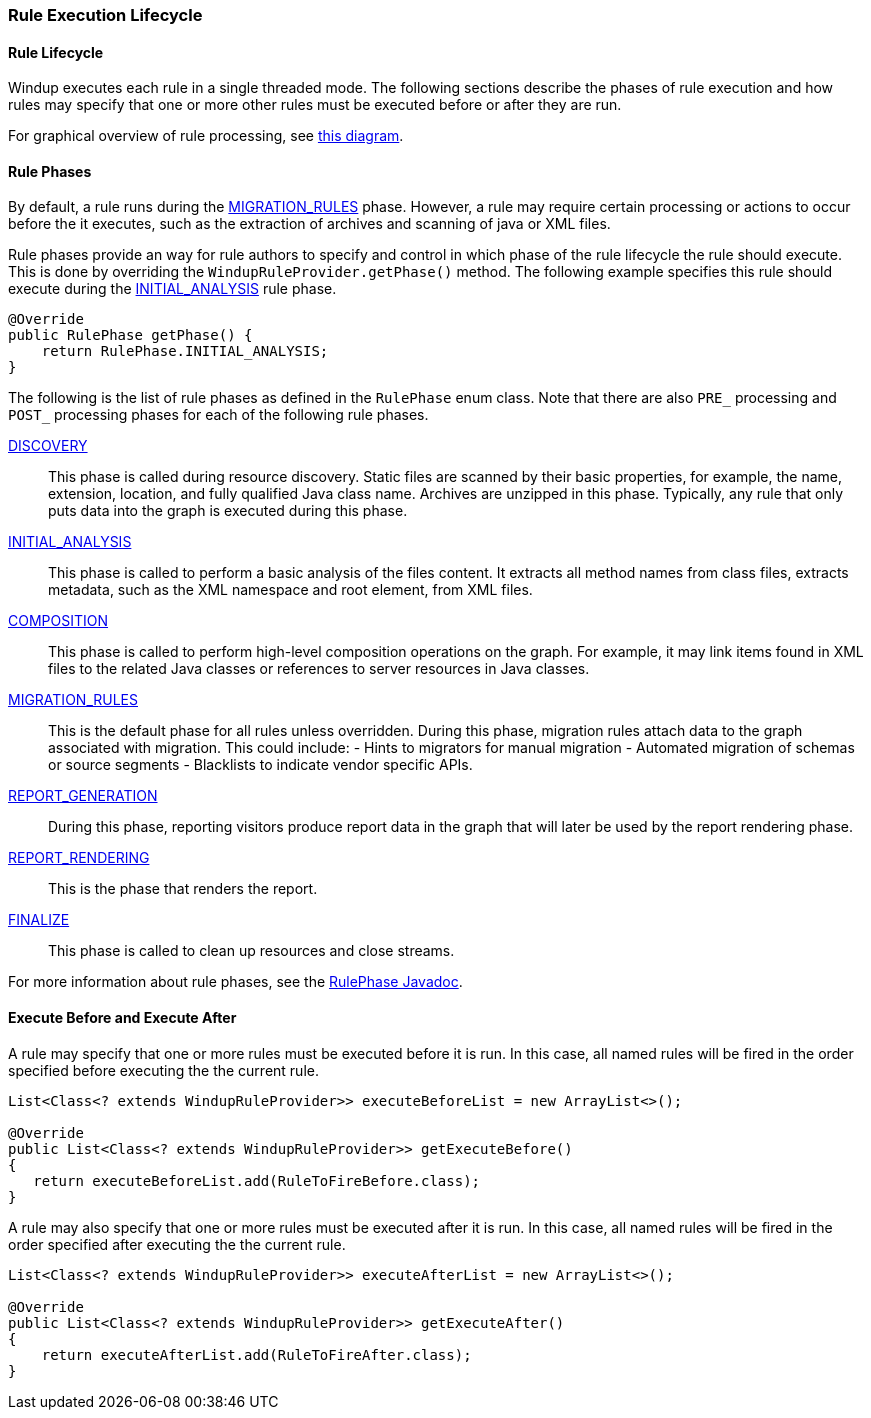 [[Rules-Rule-Execution-Lifecycle]]
=== Rule Execution Lifecycle

==== Rule Lifecycle

Windup executes each rule in a single threaded mode. The following
sections describe the phases of rule execution and how rules may specify
that one or more other rules must be executed before or after they are
run.

For graphical overview of rule processing, see
https://docs.google.com/drawings/d/1IMnds3Qu8Wwcf7_mr7NJ9a3YgtcGJ7dejl09EhWl7Vc/edit[this
diagram].

==== Rule Phases

By default, a rule runs during the http://windup.github.io/windup/docs/javadoc/latest/org/jboss/windup/config/RulePhase.html#MIGRATION_RULES[MIGRATION_RULES] phase. However, a
rule may require certain processing or actions to occur before the it
executes, such as the extraction of archives and scanning of java or XML
files.

Rule phases provide an way for rule authors to specify and control in
which phase of the rule lifecycle the rule should execute. This is done
by overriding the `WindupRuleProvider.getPhase()` method. The following
example specifies this rule should execute during the http://windup.github.io/windup/docs/javadoc/latest/org/jboss/windup/config/RulePhase.html#INITIAL_ANALYSIS[INITIAL_ANALYSIS]
rule phase.

[source,java]
----
@Override
public RulePhase getPhase() {
    return RulePhase.INITIAL_ANALYSIS;
}
----

The following is the list of rule phases as defined in the `RulePhase`
enum class. Note that there are also `PRE_` processing and `POST_`
processing phases for each of the following rule phases.

http://windup.github.io/windup/docs/javadoc/latest/org/jboss/windup/config/RulePhase.html#DISCOVERY[DISCOVERY]::
This phase is called during resource discovery. Static files are scanned
by their basic properties, for example, the name, extension, location,
and fully qualified Java class name. Archives are unzipped in this
phase. Typically, any rule that only puts data into the graph is
executed during this phase.
http://windup.github.io/windup/docs/javadoc/latest/org/jboss/windup/config/RulePhase.html#INITIAL_ANALYSIS[INITIAL_ANALYSIS]::
This phase is called to perform a basic analysis of the files content.
It extracts all method names from class files, extracts metadata, such
as the XML namespace and root element, from XML files.
http://windup.github.io/windup/docs/javadoc/latest/org/jboss/windup/config/RulePhase.html#COMPOSITION[COMPOSITION]::
This phase is called to perform high-level composition operations on the
graph. For example, it may link items found in XML files to the related
Java classes or references to server resources in Java classes.
http://windup.github.io/windup/docs/javadoc/latest/org/jboss/windup/config/RulePhase.html#MIGRATION_RULES[MIGRATION_RULES]::
This is the default phase for all rules unless overridden. 
During this phase, migration rules attach data to the graph associated
with migration. This could include: - Hints to migrators for manual
migration - Automated migration of schemas or source segments -
Blacklists to indicate vendor specific APIs.
http://windup.github.io/windup/docs/javadoc/latest/org/jboss/windup/config/RulePhase.html#REPORT_GENERATION[REPORT_GENERATION]::
During this phase, reporting visitors produce report data in the graph
that will later be used by the report rendering phase.
http://windup.github.io/windup/docs/javadoc/latest/org/jboss/windup/config/RulePhase.html#REPORT_RENDERING[REPORT_RENDERING]::
This is the phase that renders the report.
http://windup.github.io/windup/docs/javadoc/latest/org/jboss/windup/config/RulePhase.html#FINALIZE[FINALIZE]::
This phase is called to clean up resources and close streams.

For more information about rule phases, see the http://windup.github.io/windup/docs/javadoc/latest/org/jboss/windup/config/RulePhase.html[RulePhase Javadoc].

==== Execute Before and Execute After

A rule may specify that one or more rules must be executed before it is
run. In this case, all named rules will be fired in the order specified
before executing the the current rule.

[source,java]
----
List<Class<? extends WindupRuleProvider>> executeBeforeList = new ArrayList<>();

@Override
public List<Class<? extends WindupRuleProvider>> getExecuteBefore()
{
   return executeBeforeList.add(RuleToFireBefore.class);
}
----

A rule may also specify that one or more rules must be executed after it
is run. In this case, all named rules will be fired in the order
specified after executing the the current rule.

[source,java]
----
List<Class<? extends WindupRuleProvider>> executeAfterList = new ArrayList<>();

@Override
public List<Class<? extends WindupRuleProvider>> getExecuteAfter()
{
    return executeAfterList.add(RuleToFireAfter.class);
}
----